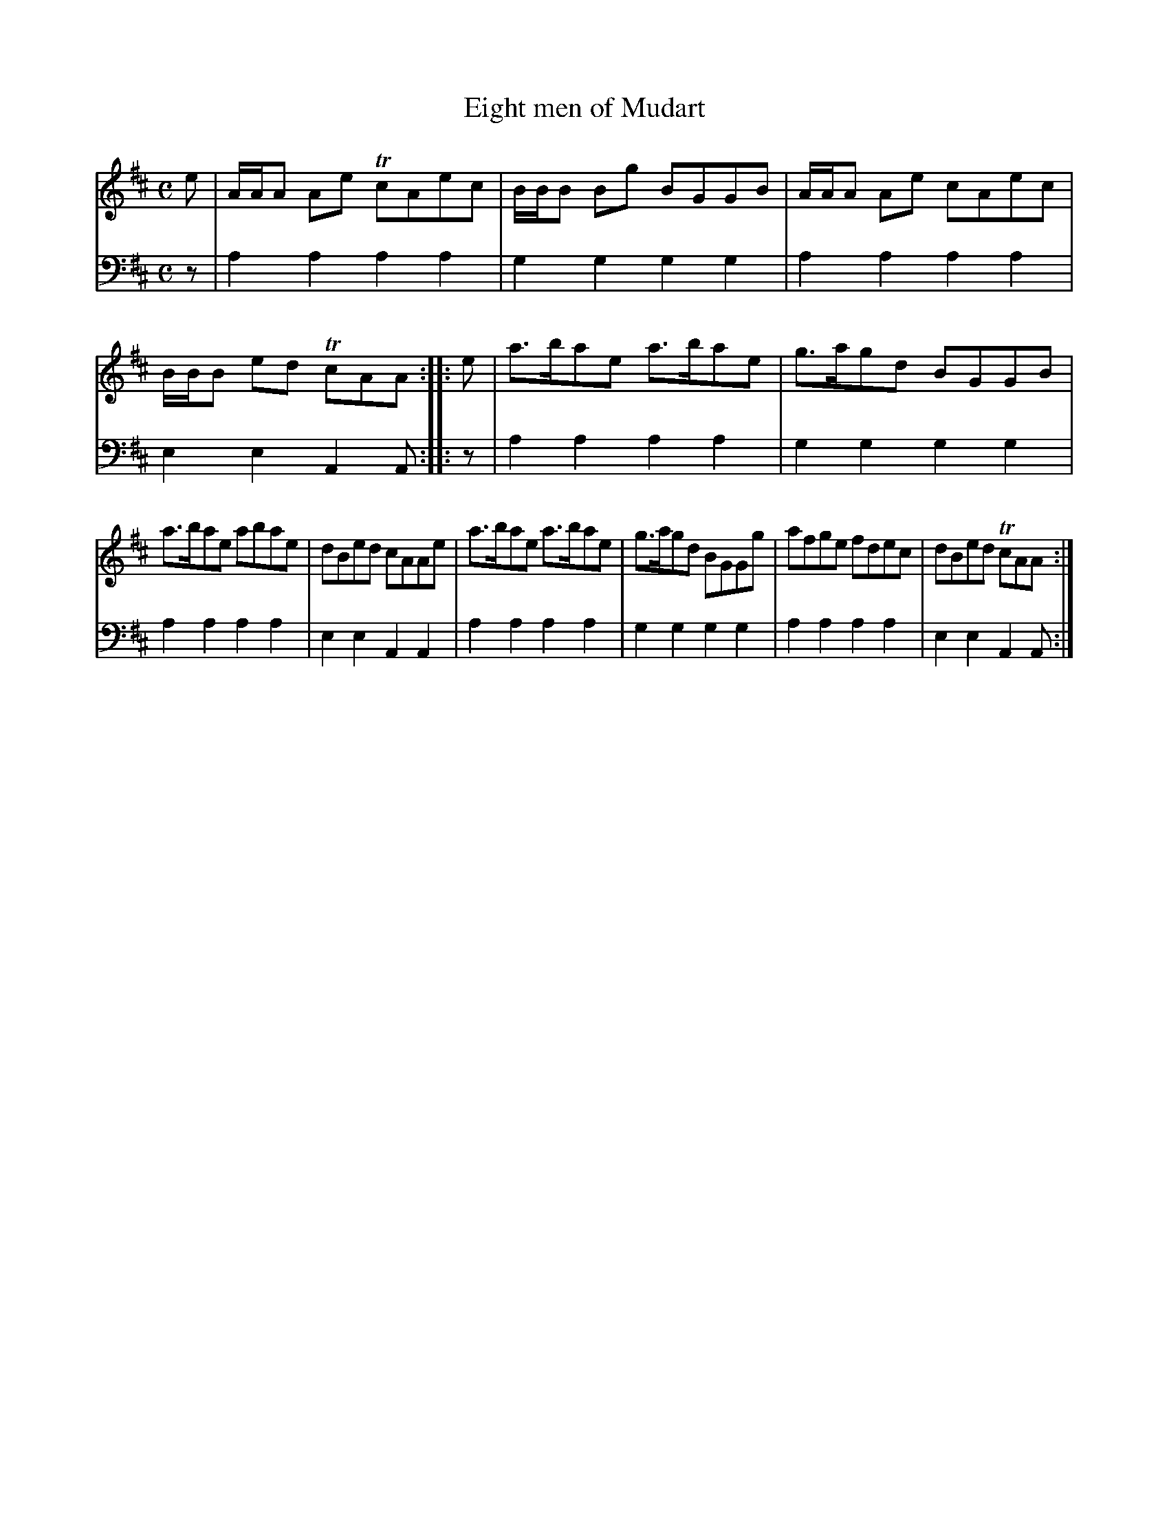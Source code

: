 X: 882
T: Eight men of Mudart
R: reel
B: Robert Bremner "A Collection of Scots Reels or Country Dances" 1757 p.88 #2
S: http://imslp.org/wiki/A_Collection_of_Scots_Reels_or_Country_Dances_(Bremner,_Robert)
Z: 2013 John Chambers <jc:trillian.mit.edu>
M: C
L: 1/8
K: Amix
% - - - - - - - - - - - - - - - - - - - - - - - - -
V: 1
e |\
A/A/A Ae TcAec | B/B/B Bg BGGB |\
A/A/A Ae  cAec | B/B/B ed TcAA :|\
|: e |\
a>bae a>bae | g>agd BGGB |
a>bae abae | dBed cAAe |\
a>bae a>bae | g>agd BGGg |\
afge fdec | dBed TcAA :|
% - - - - - - - - - - - - - - - - - - - - - - - - -
V: 2 clef=bass middle=d
z |\
a2a2 a2a2 | g2g2 g2g2 |\
a2a2 a2a2 | e2e2 A2A :|\
|: z |\
a2a2 a2a2 |
g2g2 g2g2 |\
a2a2 a2a2 | e2e2 A2A2 |\
a2a2 a2a2 | g2g2 g2g2 |\
a2a2 a2a2 | e2e2 A2A :|
% - - - - - - - - - - - - - - - - - - - - - - - - -
